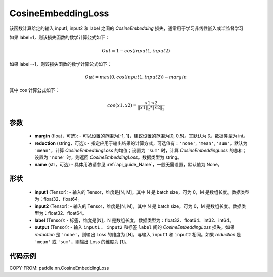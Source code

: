 .. _cn_api_paddle_nn_CosineEmbeddingLoss:

CosineEmbeddingLoss
-------------------------------

.. py:function:: paddle.nn.CosineEmbeddingLoss(margin=0, reduction='mean', name=None)

该函数计算给定的输入 input1, input2 和 label 之间的 `CosineEmbedding` 损失，通常用于学习非线性嵌入或半监督学习

如果 label=1，则该损失函数的数学计算公式如下：

    .. math::
        Out = 1 - cos(input1, input2)

如果 label=-1，则该损失函数的数学计算公式如下：

    .. math::
        Out = max(0, cos(input1, input2)) - margin

其中 cos 计算公式如下：

    .. math::
        cos(x1, x2) = \frac{x1 \cdot{} x2}{\Vert x1 \Vert_2 * \Vert x2 \Vert_2}

参数
:::::::::
    - **margin** (float，可选): - 可以设置的范围为[-1, 1]，建议设置的范围为[0, 0.5]。其默认为 `0`。数据类型为 int。
    - **reduction** (string，可选): - 指定应用于输出结果的计算方式，可选值有：``'none'``, ``'mean'``, ``'sum'``。默认为 ``'mean'``，计算 `CosineEmbeddingLoss` 的均值；设置为 ``'sum'`` 时，计算 `CosineEmbeddingLoss` 的总和；设置为 ``'none'`` 时，则返回 `CosineEmbeddingLoss`。数据类型为 string。
    - **name** (str，可选) - 具体用法请参见 :ref:`api_guide_Name`，一般无需设置，默认值为 None。

形状
:::::::::
    - **input1** (Tensor): - 输入的 Tensor，维度是[N, M]，其中 N 是 batch size，可为 0，M 是数组长度。数据类型为：float32、float64。
    - **input2** (Tensor): - 输入的 Tensor，维度是[N, M]，其中 N 是 batch size，可为 0，M 是数组长度。数据类型为：float32、float64。
    - **label** (Tensor): - 标签，维度是[N]，N 是数组长度，数据类型为：float32、float64、int32、int64。
    - **output** (Tensor): - 输入 ``input1`` 、 ``input2`` 和标签 ``label`` 间的 `CosineEmbeddingLoss` 损失。如果 `reduction` 是 ``'none'``，则输出 Loss 的维度为 [N]，与输入 ``input1`` 和 ``input2`` 相同。如果 `reduction` 是 ``'mean'`` 或 ``'sum'``，则输出 Loss 的维度为 [1]。

代码示例
:::::::::

COPY-FROM: paddle.nn.CosineEmbeddingLoss
